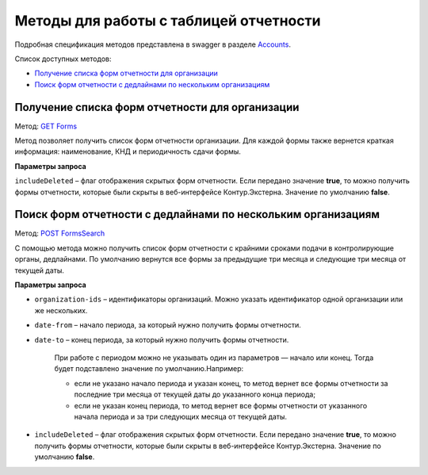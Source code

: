 .. _Accounts: https://developer.kontur.ru/doc/extern/method?type=get&path=%2Fv1
.. _`GET Forms`: https://developer.kontur.ru/doc/extern/method?type=get&path=%2Fv1%2F%7BaccountId%7D%2Freports-tables%2F%7BorgId%7D%2Fforms
.. _`POST FormsSearch`: https://developer.kontur.ru/doc/extern/method?type=post&path=%2Fv1%2F%7BaccountId%7D%2Freports-tables%2Fsearch

Методы для работы с таблицей отчетности
=======================================

Подробная спецификация методов представлена в swagger в разделе Accounts_.

Список доступных методов:

* `Получение списка форм отчетности для организации`_
* `Поиск форм отчетности с дедлайнами по нескольким организациям`_

.. _rst-markup-forms:

Получение списка форм отчетности для организации
------------------------------------------------

Метод: `GET Forms`_

Метод позволяет получить список форм отчетности организации. Для каждой формы также вернется краткая информация: наименование, КНД и периодичность сдачи формы.

**Параметры запроса**

``includeDeleted`` – флаг отображения скрытых форм отчетности. Если передано значение **true**, то можно получить формы отчетности, которые были скрыты в веб-интерфейсе Контур.Экстерна. Значение по умолчанию **false**.

.. _rst-markup-formssearch:

Поиск форм отчетности с дедлайнами по нескольким организациям
-------------------------------------------------------------

Метод: `POST FormsSearch`_

С помощью метода можно получить список форм отчетности с крайними сроками подачи в контролирующие органы, дедлайнами. По умолчанию вернутся все формы за предыдущие три месяца и следующие три месяца от текущей даты. 

**Параметры запроса**

* ``organization-ids`` – идентификаторы организаций. Можно указать идентификатор одной организации или же нескольких. 
* ``date-from`` – начало периода, за который нужно получить формы отчетности.
* ``date-to`` – конец периода, за который нужно получить формы отчетности. 

    При работе с периодом можно не указывать один из параметров — начало или конец. Тогда будет подставлено значение по умолчанию.Например:

    * если не указано начало периода и указан конец, то метод вернет все формы отчетности за последние три месяца от текущей даты до указанного конца периода; 
    * если не указан конец периода, то метод вернет все формы отчетности от указанного начала периода и за три следующих месяца от текущей даты. 

* ``includeDeleted`` – флаг отображения скрытых форм отчетности. Если передано значение **true**, то можно получить формы отчетности, которые были скрыты в веб-интерфейсе Контур.Экстерна. Значение по умолчанию **false**.